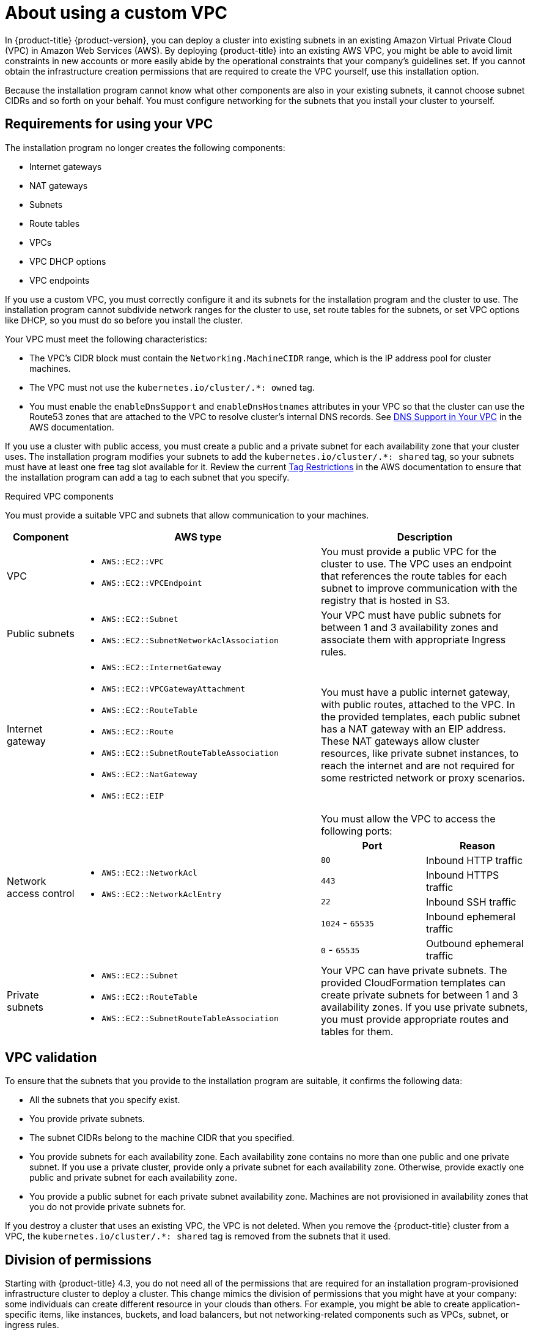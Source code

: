 // Module included in the following assemblies:
//
// * installing/installing_aws/installing-aws-vpc.adoc

[id="installation-custom-aws-vpc_{context}"]
= About using a custom VPC

In {product-title} {product-version}, you can deploy a cluster into existing subnets in an existing Amazon Virtual Private Cloud (VPC) in Amazon Web Services (AWS). By deploying {product-title} into an existing AWS VPC, you might be able to avoid limit constraints in new accounts or more easily abide by the operational constraints that your company's guidelines set. If you cannot obtain the infrastructure creation permissions that are required to create the VPC yourself, use this installation option.

Because the installation program cannot know what other components are also in your existing subnets, it cannot choose subnet CIDRs and so forth on your behalf. You must configure networking for the subnets that you install your cluster to yourself.

[id="installation-custom-aws-vpc-requirements_{context}"]
== Requirements for using your VPC

The installation program no longer creates the following components:

* Internet gateways
* NAT gateways
* Subnets
* Route tables
* VPCs
* VPC DHCP options
* VPC endpoints

If you use a custom VPC, you must correctly configure it and its subnets for the installation program and the cluster to use. The installation program cannot subdivide network ranges for the cluster to use, set route tables for the subnets, or set VPC options like DHCP, so you must do so before you install the cluster.

Your VPC must meet the following characteristics:

* The VPC's CIDR block must contain the `Networking.MachineCIDR` range, which is the IP address pool for cluster machines.
* The VPC must not use the `kubernetes.io/cluster/.*: owned` tag.
* You must enable the `enableDnsSupport` and `enableDnsHostnames` attributes in your VPC so that the cluster can use the Route53 zones that are attached to the VPC to resolve cluster’s internal DNS records. See link:https://docs.aws.amazon.com/vpc/latest/userguide/vpc-dns.html#vpc-dns-support[DNS Support in Your VPC] in the AWS documentation.

If you use a cluster with public access, you must create a public and a private subnet for each availability zone that your cluster uses. The installation program modifies your subnets to add the `kubernetes.io/cluster/.*: shared` tag, so your subnets must have at least one free tag slot available for it. Review the current link:https://docs.aws.amazon.com/AWSEC2/latest/UserGuide/Using_Tags.html#tag-restrictions[Tag Restrictions] in the AWS documentation to ensure that the installation program can add a tag to each subnet that you specify.

.Required VPC components

You must provide a suitable VPC and subnets that allow communication to your
machines.

[cols="2a,7a,3a,3a",options="header"]
|===

|Component
|AWS type
2+|Description

|VPC
|* `AWS::EC2::VPC`
* `AWS::EC2::VPCEndpoint`
2+|You must provide a public VPC for the cluster to use. The VPC uses an
endpoint that references the route tables for each subnet to improve communication with the registry that is hosted in S3.

|Public subnets
|* `AWS::EC2::Subnet`
* `AWS::EC2::SubnetNetworkAclAssociation`
2+|Your VPC must have public subnets for between 1 and 3 availability zones
and associate them with appropriate Ingress rules.

|Internet gateway
|
* `AWS::EC2::InternetGateway`
* `AWS::EC2::VPCGatewayAttachment`
* `AWS::EC2::RouteTable`
* `AWS::EC2::Route`
* `AWS::EC2::SubnetRouteTableAssociation`
* `AWS::EC2::NatGateway`
* `AWS::EC2::EIP`
2+|You must have a public internet gateway, with public routes, attached to the
VPC. In the provided templates, each public subnet has a NAT gateway with an EIP address. These NAT gateways allow cluster resources, like private subnet instances, to reach the internet and are not required for some restricted network or proxy scenarios.

.7+|Network access control
.7+| * `AWS::EC2::NetworkAcl`
* `AWS::EC2::NetworkAclEntry`
2+|You must allow the VPC to access the following ports:
h|Port
h|Reason

|`80`
|Inbound HTTP traffic

|`443`
|Inbound HTTPS traffic

|`22`
|Inbound SSH traffic

|`1024` - `65535`
|Inbound ephemeral traffic

|`0` - `65535`
|Outbound ephemeral traffic


|Private subnets
|* `AWS::EC2::Subnet`
* `AWS::EC2::RouteTable`
* `AWS::EC2::SubnetRouteTableAssociation`
2+|Your VPC can have private subnets. The provided CloudFormation templates
can create private subnets for between 1 and 3 availability zones.
If you use private subnets, you must provide appropriate routes and tables
for them.

|===

[id="installation-custom-aws-vpc-validation_{context}"]
== VPC validation

To ensure that the subnets that you provide to the installation program are suitable, it confirms the following data:

* All the subnets that you specify exist.
* You provide private subnets.
* The subnet CIDRs belong to the machine CIDR that you specified.
* You provide subnets for each availability zone. Each availability zone contains no more than one public and one private subnet. If you use a private cluster, provide only a private subnet for each availability zone. Otherwise, provide exactly one public and private subnet for each availability zone.
* You provide a public subnet for each private subnet availability zone. Machines are not provisioned in availability zones that you do not provide private subnets for.

If you destroy a cluster that uses an existing VPC, the VPC is not deleted. When you remove the {product-title} cluster from a VPC, the `kubernetes.io/cluster/.*: shared` tag is removed from the subnets that it used.

[id="installation-about-custom-aws-permissions_{context}"]
== Division of permissions

Starting with {product-title} 4.3, you do not need all of the permissions that are required for an installation program-provisioned infrastructure cluster to deploy a cluster. This change mimics the division of permissions that you might have at your company: some individuals can create different resource in your clouds than others. For example, you might be able to create application-specific items, like instances, buckets, and load balancers, but not networking-related components such as VPCs, subnet, or ingress rules.

The AWS credentials that you use when you create your cluster do not need the networking permissions that are required to make VPCs and networking core components within the VPC, such as subnets, routing tables, internet gateways, NAT, and VPN. You still need permission to make the application resources that the machines within the cluster require, such as ELBs, security groups, S3 buckets, and nodes.

[id="installation-custom-aws-vpc-isolation_{context}"]
== Isolation between clusters

If you deploy {product-title} to an existing network, the isolation of cluster services is reduced in the following ways:

* You can install multiple {product-title} clusters in the same VPC.
* ICMP ingress is allowed from the entire network.
* TCP 22 ingress (SSH) is allowed to the entire network.
//You can restrict ingress to the control plane and compute security groups by either adding the security groups to an SSH bastion instance or altering rules to allow the bastion.
* Control plane TCP 6443 ingress (Kubernetes API) is allowed to the entire network.
* Control plane TCP 22623 ingress (MCS) is allowed to the entire network.
//This should be restricted to the control plane and compute security groups, instead of the current by-VPC-CIDR logic to avoid leaking sensitive Ignition configs to non-cluster entities sharing the VPC.
